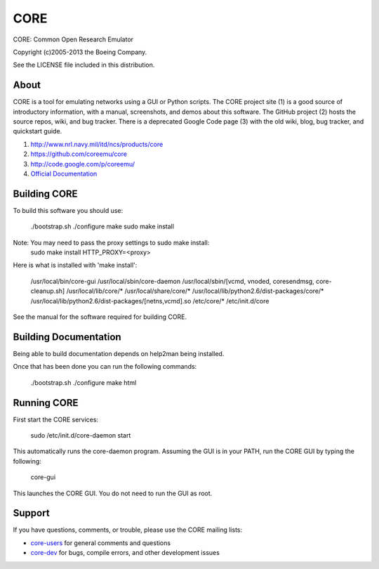 ====
CORE
====

CORE: Common Open Research Emulator

Copyright (c)2005-2013 the Boeing Company.

See the LICENSE file included in this distribution.

About
=====

CORE is a tool for emulating networks using a GUI or Python scripts. The CORE
project site (1) is a good source of introductory information, with a manual,
screenshots, and demos about this software. The GitHub project (2) hosts the
source repos, wiki, and bug tracker. There is a deprecated
Google Code page (3) with the old wiki, blog, bug tracker, and quickstart guide.

1. http://www.nrl.navy.mil/itd/ncs/products/core

2. https://github.com/coreemu/core

3. http://code.google.com/p/coreemu/

4. `Official Documentation`_

.. _Official Documentation: https://downloads.pf.itd.nrl.navy.mil/docs/core/core-html/index.html


Building CORE
=============

To build this software you should use:

    ./bootstrap.sh
    ./configure
    make
    sudo make install

Note: You may need to pass the proxy settings to sudo make install:
    sudo make install HTTP_PROXY=<proxy>

Here is what is installed with 'make install':

    /usr/local/bin/core-gui
    /usr/local/sbin/core-daemon
    /usr/local/sbin/[vcmd, vnoded, coresendmsg, core-cleanup.sh]
    /usr/local/lib/core/*
    /usr/local/share/core/*
    /usr/local/lib/python2.6/dist-packages/core/*
    /usr/local/lib/python2.6/dist-packages/[netns,vcmd].so
    /etc/core/*
    /etc/init.d/core

See the manual for the software required for building CORE.

Building Documentation
======================

Being able to build documentation depends on help2man being installed.

Once that has been done you can run the following commands:

    ./bootstrap.sh
    ./configure
    make html

Running CORE
============

First start the CORE services:

    sudo /etc/init.d/core-daemon start

This automatically runs the core-daemon program.
Assuming the GUI is in your PATH, run the CORE GUI by typing the following:

    core-gui

This launches the CORE GUI. You do not need to run the GUI as root.


Support
=======

If you have questions, comments, or trouble, please use the CORE mailing lists:

- `core-users`_ for general comments and questions

- `core-dev`_ for bugs, compile errors, and other development issues


.. _core-users: https://pf.itd.nrl.navy.mil/mailman/listinfo/core-users
.. _core-dev: https://pf.itd.nrl.navy.mil/mailman/listinfo/core-dev


